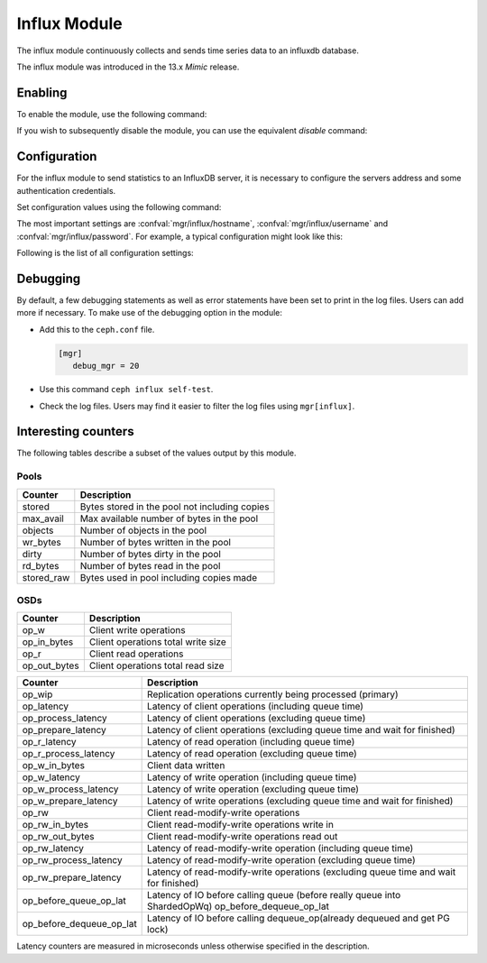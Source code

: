 =============
Influx Module 
=============

.. mgr_module:: influx

The influx module continuously collects and sends time series data to an
influxdb database.

The influx module was introduced in the 13.x *Mimic* release.

--------
Enabling 
--------

To enable the module, use the following command:

.. prompt:: bash #

   ceph mgr module enable influx

If you wish to subsequently disable the module, you can use the equivalent
*disable* command:

.. prompt:: bash #

   ceph mgr module disable influx

-------------
Configuration 
-------------

For the influx module to send statistics to an InfluxDB server, it
is necessary to configure the servers address and some authentication
credentials.

Set configuration values using the following command:

.. prompt:: bash #

   ceph config set mgr mgr/influx/<key> <value>


The most important settings are :confval:`mgr/influx/hostname`,
:confval:`mgr/influx/username` and :confval:`mgr/influx/password`.
For example, a typical configuration might look like this:

.. prompt:: bash #

   ceph config set mgr mgr/influx/hostname influx.mydomain.com
   ceph config set mgr mgr/influx/username admin123
   ceph config set mgr mgr/influx/password p4ssw0rd
    
Following is the list of all configuration settings:

.. confval:: hostname
.. confval:: username
.. confval:: password
.. confval:: interval
.. confval:: database
.. confval:: port
.. confval:: ssl
.. confval:: verify_ssl
.. confval:: threads
.. confval:: batch_size

---------
Debugging 
---------

By default, a few debugging statements as well as error statements have been set to print in the log files. Users can add more if necessary.
To make use of the debugging option in the module:

- Add this to the ``ceph.conf`` file.

  .. code-block:: ini

     [mgr]
        debug_mgr = 20  

- Use this command ``ceph influx self-test``.
- Check the log files. Users may find it easier to filter the log files using
  ``mgr[influx]``.

--------------------
Interesting counters
--------------------

The following tables describe a subset of the values output by
this module.

^^^^^
Pools
^^^^^

+---------------+-----------------------------------------------------+
|Counter        | Description                                         |
+===============+=====================================================+
|stored         | Bytes stored in the pool not including copies       |
+---------------+-----------------------------------------------------+
|max_avail      | Max available number of bytes in the pool           |
+---------------+-----------------------------------------------------+
|objects        | Number of objects in the pool                       |
+---------------+-----------------------------------------------------+
|wr_bytes       | Number of bytes written in the pool                 |
+---------------+-----------------------------------------------------+
|dirty          | Number of bytes dirty in the pool                   |
+---------------+-----------------------------------------------------+
|rd_bytes       | Number of bytes read in the pool                    |
+---------------+-----------------------------------------------------+
|stored_raw     | Bytes used in pool including copies made            |
+---------------+-----------------------------------------------------+

^^^^
OSDs
^^^^

+------------+------------------------------------+
|Counter     | Description                        |
+============+====================================+
|op_w        | Client write operations            |
+------------+------------------------------------+
|op_in_bytes | Client operations total write size |
+------------+------------------------------------+
|op_r        | Client read operations             |
+------------+------------------------------------+
|op_out_bytes| Client operations total read size  |
+------------+------------------------------------+


+------------------------+--------------------------------------------------------------------------+
|Counter                 | Description                                                              |
+========================+==========================================================================+
|op_wip                  | Replication operations currently being processed (primary)               |
+------------------------+--------------------------------------------------------------------------+
|op_latency              | Latency of client operations (including queue time)                      |
+------------------------+--------------------------------------------------------------------------+
|op_process_latency      | Latency of client operations (excluding queue time)                      |           
+------------------------+--------------------------------------------------------------------------+
|op_prepare_latency      | Latency of client operations (excluding queue time and wait for finished)|
+------------------------+--------------------------------------------------------------------------+
|op_r_latency            | Latency of read operation (including queue time)                         |
+------------------------+--------------------------------------------------------------------------+
|op_r_process_latency    | Latency of read operation (excluding queue time)                         |
+------------------------+--------------------------------------------------------------------------+
|op_w_in_bytes           | Client data written                                                      |
+------------------------+--------------------------------------------------------------------------+
|op_w_latency            | Latency of write operation (including queue time)                        |
+------------------------+--------------------------------------------------------------------------+
|op_w_process_latency    | Latency of write operation (excluding queue time)                        |
+------------------------+--------------------------------------------------------------------------+
|op_w_prepare_latency    | Latency of write operations (excluding queue time and wait for finished) |
+------------------------+--------------------------------------------------------------------------+
|op_rw                   | Client read-modify-write operations                                      |
+------------------------+--------------------------------------------------------------------------+
|op_rw_in_bytes          | Client read-modify-write operations write in                             |
+------------------------+--------------------------------------------------------------------------+
|op_rw_out_bytes         | Client read-modify-write operations read out                             |
+------------------------+--------------------------------------------------------------------------+
|op_rw_latency           | Latency of read-modify-write operation (including queue time)            |
+------------------------+--------------------------------------------------------------------------+
|op_rw_process_latency   | Latency of read-modify-write operation (excluding queue time)            |
+------------------------+--------------------------------------------------------------------------+
|op_rw_prepare_latency   | Latency of read-modify-write operations (excluding queue time            |
|                        | and wait for finished)                                                   |
+------------------------+--------------------------------------------------------------------------+
|op_before_queue_op_lat  | Latency of IO before calling queue (before really queue into ShardedOpWq)|
|                        | op_before_dequeue_op_lat                                                 |
+------------------------+--------------------------------------------------------------------------+
|op_before_dequeue_op_lat| Latency of IO before calling dequeue_op(already dequeued and get PG lock)|
+------------------------+--------------------------------------------------------------------------+

Latency counters are measured in microseconds unless otherwise specified in
the description.

